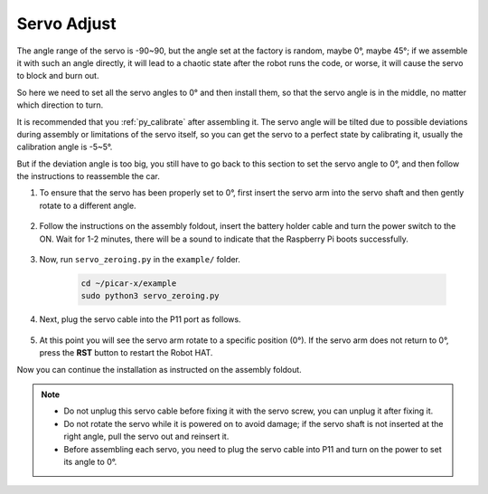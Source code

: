 Servo Adjust
===============

The angle range of the servo is -90~90, but the angle set at the factory is random, maybe 0°, maybe 45°; if we assemble it with such an angle directly, it will lead to a chaotic state after the robot runs the code, or worse, it will cause the servo to block and burn out.

So here we need to set all the servo angles to 0° and then install them, so that the servo angle is in the middle, no matter which direction to turn.

It is recommended that you :ref:`py_calibrate` after assembling it. The servo angle will be tilted due to possible deviations during assembly or limitations of the servo itself, so you can get the servo to a perfect state by calibrating it, usually the calibration angle is -5~5°.

But if the deviation angle is too big, you still have to go back to this section to set the servo angle to 0°, and then follow the instructions to reassemble the car.

#. To ensure that the servo has been properly set to 0°, first insert the servo arm into the servo shaft and then gently rotate to a different angle.

    .. image:: img/servo_arm.png

#. Follow the instructions on the assembly foldout, insert the battery holder cable and turn the power switch to the ON. Wait for 1-2 minutes, there will be a sound to indicate that the Raspberry Pi boots successfully.

    .. image:: img/slide_to_power.png

#. Now, run ``servo_zeroing.py`` in the ``example/`` folder.

    .. raw:: html

        <run></run>

    .. code-block::

        cd ~/picar-x/example
        sudo python3 servo_zeroing.py

#. Next, plug the servo cable into the P11 port as follows.

    .. image:: img/pin11_connect.png

#. At this point you will see the servo arm rotate to a specific position (0°). If the servo arm does not return to 0°, press the **RST** button to restart the Robot HAT.

Now you can continue the installation as instructed on the assembly foldout.

.. note::

    * Do not unplug this servo cable before fixing it with the servo screw, you can unplug it after fixing it.
    * Do not rotate the servo while it is powered on to avoid damage; if the servo shaft is not inserted at the right angle, pull the servo out and reinsert it.
    * Before assembling each servo, you need to plug the servo cable into P11 and turn on the power to set its angle to 0°.

